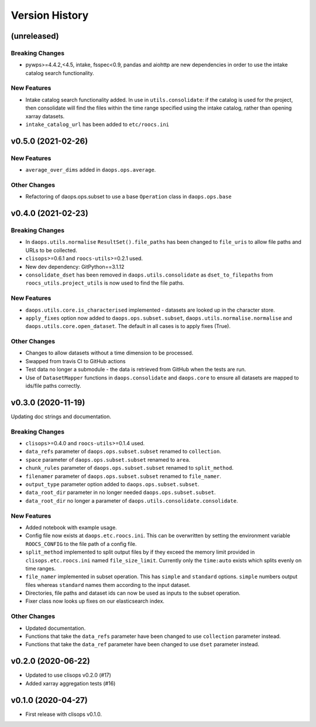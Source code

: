Version History
===============

(unreleased)
------------
Breaking Changes
^^^^^^^^^^^^^^^^
* pywps>=4.4.2,<4.5, intake, fsspec<0.9, pandas and aiohttp are new dependencies in order to use the intake catalog search functionality.


New Features
^^^^^^^^^^^^
* Intake catalog search functionality added. In use in ``utils.consolidate``: if the catalog is used for the project, then consolidate will find the files within the time range specified using the intake catalog, rather than opening xarray datasets.
* ``intake_catalog_url`` has been added to ``etc/roocs.ini``

v0.5.0 (2021-02-26)
------------------

New Features
^^^^^^^^^^^^
* ``average_over_dims`` added in ``daops.ops.average``.

Other Changes
^^^^^^^^^^^^^
* Refactoring of daops.ops.subset to use a base ``Operation`` class in ``daops.ops.base``


v0.4.0 (2021-02-23)
------------------

Breaking Changes
^^^^^^^^^^^^^^^^
* In ``daops.utils.normalise`` ``ResultSet().file_paths`` has been changed to ``file_uris`` to allow file paths and URLs to be collected.
* ``clisops``>=0.6.1 and ``roocs-utils``>=0.2.1 used.
* New dev dependency: GitPython==3.1.12
* ``consolidate_dset`` has been removed in ``daops.utils.consolidate`` as ``dset_to_filepaths`` from ``roocs_utils.project_utils`` is now used to find the file paths.

New Features
^^^^^^^^^^^^
* ``daops.utils.core.is_characterised`` implemented - datasets are looked up in the character store.
* ``apply_fixes`` option now added to ``daops.ops.subset.subset``, ``daops.utils.normalise.normalise`` and ``daops.utils.core.open_dataset``. The default in all cases is to apply fixes (True).

Other Changes
^^^^^^^^^^^^^
* Changes to allow datasets without a time dimension to be processed.
* Swapped from travis CI to GitHub actions
* Test data no longer a submodule - the data is retrieved from GitHub when the tests are run.
* Use of ``DatasetMapper`` functions in ``daops.consolidate`` and ``daops.core`` to ensure all datasets are mapped to ids/file paths correctly.


v0.3.0 (2020-11-19)
------------------

Updating doc strings and documentation.

Breaking Changes
^^^^^^^^^^^^^^^^
* ``clisops``>=0.4.0 and ``roocs-utils``>=0.1.4 used.
* ``data_refs`` parameter of ``daops.ops.subset.subset`` renamed to ``collection``.
* ``space`` parameter of ``daops.ops.subset.subset`` renamed to ``area``.
* ``chunk_rules`` parameter of ``daops.ops.subset.subset`` renamed to ``split_method``.
* ``filenamer`` parameter of ``daops.ops.subset.subset`` renamed to ``file_namer``.
* ``output_type`` parameter option added to ``daops.ops.subset.subset``.
* ``data_root_dir`` parameter in no longer needed ``daops.ops.subset.subset``.
* ``data_root_dir`` no longer a parameter of ``daops.utils.consolidate.consolidate``.


New Features
^^^^^^^^^^^^
* Added notebook with example usage.
* Config file now exists at ``daops.etc.roocs.ini``. This can be overwritten by setting the environment variable
  ``ROOCS_CONFIG`` to the file path of a config file.
* ``split_method`` implemented to split output files by if they exceed the memory limit provided in
  ``clisops.etc.roocs.ini`` named ``file_size_limit``.
  Currently only the ``time:auto`` exists which splits evenly on time ranges.
* ``file_namer`` implemented in subset operation. This has ``simple`` and ``standard`` options.
  ``simple`` numbers output files whereas ``standard`` names them according to the input dataset.
* Directories, file paths and dataset ids can now be used as inputs to the subset operation.
* Fixer class now looks up fixes on our elasticsearch index.

Other Changes
^^^^^^^^^^^^^
* Updated documentation.
* Functions that take the ``data_refs`` parameter have been changed to use ``collection`` parameter instead.
* Functions that take the ``data_ref`` parameter have been changed to use ``dset`` parameter instead.

v0.2.0 (2020-06-22)
------------------

* Updated to use clisops v0.2.0 (#17)
* Added xarray aggregation tests (#16)

v0.1.0 (2020-04-27)
------------------

* First release with clisops v0.1.0.
